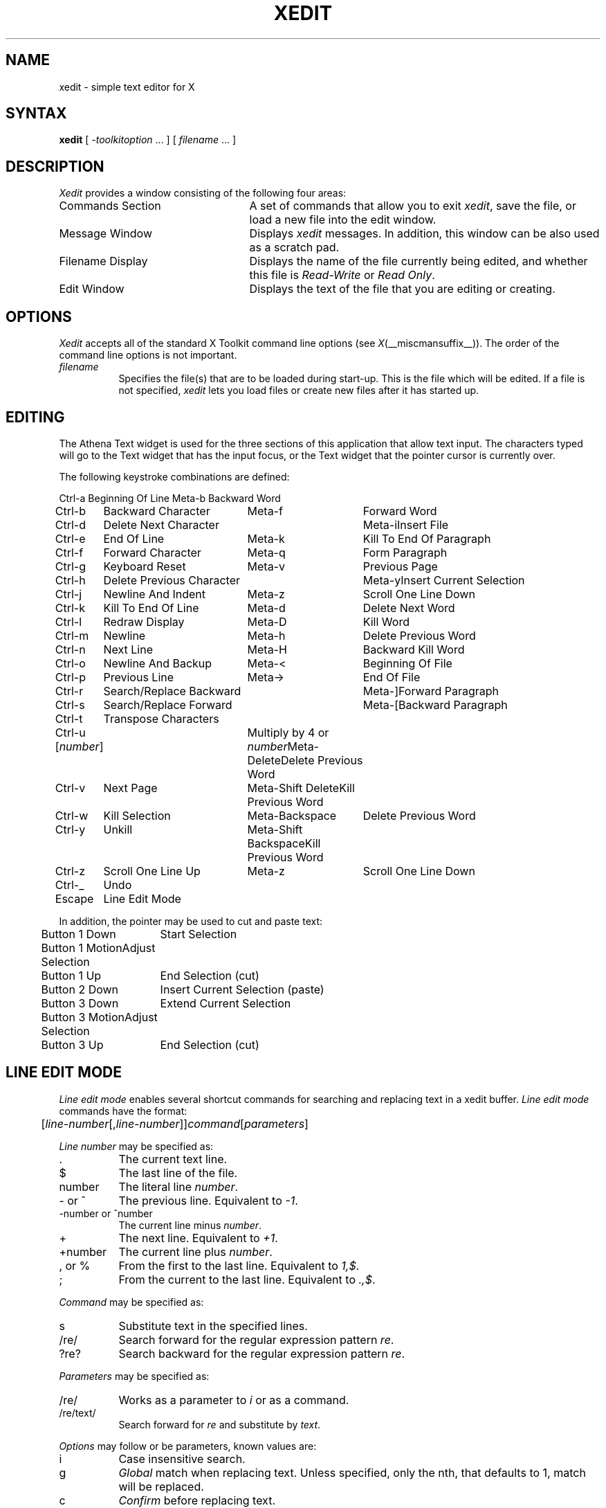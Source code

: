 .\" Copyright (c) 1994  X Consortium
.\" 
.\" Permission is hereby granted, free of charge, to any person obtaining
.\" a copy of this software and associated documentation files (the
.\" "Software"), to deal in the Software without restriction, including
.\" without limitation the rights to use, copy, modify, merge, publish,
.\" distribute, sublicense, and/or sell copies of the Software, and to
.\" permit persons to whom the Software is furnished to do so, subject to
.\" the following conditions:
.\" 
.\" The above copyright notice and this permission notice shall be included
.\" in all copies or substantial portions of the Software.
.\" 
.\" THE SOFTWARE IS PROVIDED "AS IS", WITHOUT WARRANTY OF ANY KIND, EXPRESS
.\" OR IMPLIED, INCLUDING BUT NOT LIMITED TO THE WARRANTIES OF
.\" MERCHANTABILITY, FITNESS FOR A PARTICULAR PURPOSE AND NONINFRINGEMENT.
.\" IN NO EVENT SHALL THE X CONSORTIUM BE LIABLE FOR ANY CLAIM, DAMAGES OR
.\" OTHER LIABILITY, WHETHER IN AN ACTION OF CONTRACT, TORT OR OTHERWISE,
.\" ARISING FROM, OUT OF OR IN CONNECTION WITH THE SOFTWARE OR THE USE OR
.\" OTHER DEALINGS IN THE SOFTWARE.
.\" 
.\" Except as contained in this notice, the name of the X Consortium shall
.\" not be used in advertising or otherwise to promote the sale, use or
.\" other dealings in this Software without prior written authorization
.\" from the X Consortium.
.\"
.\" $XFree86: xc/programs/xedit/xedit.man,v 1.22 2006/01/09 15:01:07 dawes Exp $
.\"
.TH XEDIT 1 __vendorversion__
.SH NAME
xedit \- simple text editor for X
.SH SYNTAX
.B xedit
[
.I \-toolkitoption
\&.\|.\|. ] [
.I filename
\&.\|.\|. ]
.SH DESCRIPTION
.I Xedit
provides a window consisting of the following four areas:
.IP "Commands Section" 25
A set of commands that allow you to exit \fIxedit\fP, save the file, or
load a new file into the edit window.
.IP "Message Window" 25
Displays \fIxedit\fP messages. In addition, this window can be also used as
a scratch pad. 
.IP "Filename Display"
Displays the name of the file currently being edited, and whether this file
is \fIRead-Write\fP or \fIRead Only\fP.
.IP "Edit Window" 25
Displays the text of the file that you are editing or creating.  
.SH OPTIONS
.I Xedit
accepts all of the standard X Toolkit command line
options (see
.IR X (__miscmansuffix__)).
The order of the command line options is not important.
.TP 8
.I filename
Specifies the file(s) that are to be loaded during start-up. This is the
file which will be edited. If a file is not specified,
.I xedit
lets you load files or create new files after it has started up.
.SH EDITING
The Athena Text widget is used for the three sections of this
application that allow text input.  The characters typed will go to
the Text widget that has the input focus, or the Text widget that the pointer
cursor is currently over.
.PP

The following keystroke combinations are defined:
.sp
.nf
.ta 1.0i 3.0i 4.5i
Ctrl-a	Beginning Of Line	Meta-b	Backward Word
Ctrl-b	Backward Character	Meta-f	Forward Word
Ctrl-d	Delete Next Character	Meta-i	Insert File
Ctrl-e	End Of Line	Meta-k	Kill To End Of Paragraph
Ctrl-f	Forward Character	Meta-q	Form Paragraph
Ctrl-g	Keyboard Reset	Meta-v	Previous Page
Ctrl-h	Delete Previous Character	Meta-y	Insert Current Selection
Ctrl-j	Newline And Indent	Meta-z	Scroll One Line Down
Ctrl-k	Kill To End Of Line	Meta-d	Delete Next Word
Ctrl-l	Redraw Display	Meta-D	Kill Word
Ctrl-m	Newline	Meta-h	Delete Previous Word
Ctrl-n	Next Line	Meta-H	Backward Kill Word
Ctrl-o	Newline And Backup	Meta-<	Beginning Of File
Ctrl-p	Previous Line	Meta->	End Of File
Ctrl-r	Search/Replace Backward	Meta-]	Forward Paragraph
Ctrl-s	Search/Replace Forward	Meta-[	Backward Paragraph
Ctrl-t	Transpose Characters
Ctrl-u [\fInumber\fP]	Multiply by 4 or \fInumber\fP	Meta-Delete	Delete Previous Word
Ctrl-v	Next Page	Meta-Shift Delete	Kill Previous Word
Ctrl-w	Kill Selection	Meta-Backspace	Delete Previous Word
Ctrl-y	Unkill	Meta-Shift Backspace	Kill Previous Word
Ctrl-z	Scroll One Line Up	Meta-z	Scroll One Line Down
Ctrl-_	Undo
Escape	Line Edit Mode
.sp
In addition, the pointer may be used to cut and paste text:
.ta .5i 2.0i
	Button 1 Down	Start Selection
	Button 1 Motion	Adjust Selection
	Button 1 Up	End Selection (cut)

	Button 2 Down	Insert Current Selection (paste)

	Button 3 Down	Extend Current Selection
	Button 3 Motion	Adjust Selection
	Button 3 Up	End Selection (cut)
.fi
.sp

.SH LINE EDIT MODE
.I Line edit mode
enables several shortcut commands for searching and replacing text in a
xedit buffer.
.I Line edit mode
commands have the format:
.br
.nf

	[\fIline-number\fP[,\fIline-number\fP]]\fIcommand\fP[\fIparameters\fP]

.fi
.I Line number
may be specified as:
.TP 8
\&.
The current text line.
.TP 8
$
The last line of the file.
.TP 8
number
The literal line \fInumber\fP.
.TP 8
- or ^
The previous line. Equivalent to \fI-1\fP.
.TP 8
-number or ^number
The current line minus \fInumber\fP.
.TP 8
+
The next line. Equivalent to \fI+1\fP.
.TP 8
+number
The current line plus \fInumber\fP.
.TP 8
, or %
From the first to the last line. Equivalent to \fI1,$\fP.
.TP 8
;
From the current to the last line. Equivalent to \fI.,$\fP.

.PP
.I Command
may be specified as:
.TP 8
s
Substitute text in the specified lines.
.TP 8
/re/
Search forward for the regular expression pattern \fIre\fP.
.TP 8
?re?
Search backward for the regular expression pattern \fIre\fP.

.PP
.I Parameters
may be specified as:
.TP 8
/re/
Works as a parameter to \fIi\fP or as a command.
.TP 8
/re/text/
Search forward for \fIre\fP and substitute by \fItext\fP.

.PP
.I Options
may follow or be parameters, known values are:
.TP 8
i
Case insensitive search.
.TP 8
g
\fIGlobal\fP match when replacing text. Unless specified, only the nth,
that defaults to 1, match will be replaced.
.TP 8
c
\fIConfirm\fP before replacing text.
.TP 8
number
Replace only the occurrence referenced by \fInumber\fP.
.PP

Commands accept some variations, examples:
.br
.nf
	/pattern/i
	i/pattern/
	i/pattern
.fi
Search forward for \fIpattern\fP.
.br
.nf

	,sc/pattern/text
	,sc/pattern/text/
	,s/pattern/text/c
.fi
Search the entire buffer and ask confirmation to replace \fIpattern\fP
with \fItext\fP.
.br
.nf

	,s/pattern/text/number
.fi
Replace the match \fInumber\fP in the text line. If not specified,
defaults to the first occurrence.

.PP
When searching for text, type <Return> to go to the next match.
When interactively replacing text, type \fIy\fP or \fIY\fP to accept the
change, and \fIn\fP or \fIN\fP to ignore it and go to the next match.

.SH COMMANDS
.IP Quit 8
Quits the current editing session. If any changes have not been saved,
.I xedit 
displays a warning message, allowing the user to save them.
.IP Save 
If file backups are enabled (see RESOURCES, below)
.I xedit
stores a copy of the
original, unedited file in <prefix>\fIfile\fP<suffix>,
then overwrites the \fIfile\fP with the contents of the edit window.  The
filename is retrieved from the Text widget directly to the right of
the \fILoad\fP button.
.IP Load
Loads the file named in the text widget immediately to the right
of the this button and displays it in the Edit window.
.SH RESOURCES
For \fIxedit\fP the available resources are:
.TP 8
.B enableBackups (\fPClass\fB EnableBackups)
Specifies that, when edits made to an existing file are saved,
.I xedit
is to copy the original version of that file to <prefix>\fIfile\fP<suffix>
before it saves the changes.  The default value for this resource is
``on,'' stating that backups should be created.
.TP 8
.B backupNamePrefix (\fPClass\fB BackupNamePrefix)
Specifies a string that is to be prepended to the backup filename.  The
default is that no string shall be prepended.
.TP 8
.B backupNameSuffix (\fPClass\fB BackupNameSuffix)
Specifies a string that is to be appended to the backup filename.  The
default is to use ``~'' as the suffix.
.TP 8
.B positionFormat (\fPClass\fB Format)
Specifies a format string used to display the cursor position.  This
string uses printf(3) like notation, where
.B %l
prints the line number,
.B %c
prints the column number,
.B %p
prints the insert position offset, and
.B %s
prints the current file size.  It is also allowed to specify field sizes,
with the notation
.B %\-?[0\-9]+
\&.  The default format string is ``L%l'', which shows the character ``L''
followed by the line number.
.TP 8
.B hints (\fPClass\fB Hints)
Specifies a list of strings, separated by new lines, that will be
displayed in the bc_label window.
.TP 8
.B hintsInterval (\fPClass \fBInterval)
Specifies the interval in seconds, which the hint string in the bc_label
window will be changed.
.TP 8
.B changedBitmap (\fPClass \fBBitmap)
Specifies the name of the Bitmap that will be displayed in the fileMenu, when
the file being edited is changed.
.TP 8
.B autoReplace (\fPClass \fBReplace)
This resource is useful to automatically correct common misspelling errors, but
can also be used to create simple macros. The format is
\fI{non-blanks}{blanks}[{string}]\fP. Fields are separeted by newlines.
Example of use:
\"
.br
.nf
nto	  not\\n\\\&
/macro some long string with \\\\\\n newlines \\\\\\n
.fi
\"
.br
Will automatically replace the word \fInto\fP by \fInot\fP, and \fI/macro\fP
by \fIsome long string with
 newlines
\fP
when you type that words.
.TP 8
.B ispell.dictionaries (\fPClass \fBispell.Dictionary)
Specifies a list of dictionary names, separeted by spaces, available to the
ispell program. The default value is \fI"american americamed+ english"\fP.
.TP 8
.B ispell.dictionary (\fPClass \fBispell.Dictionary)
Specifies the default dictionary to use.
.TP 8
.B ispell*<DICTIONARY>.wordChars (\fPClass \fBispell*Chars)
Specifies a set of characters that can be part of a legal word. The
\fI<DICTIONARY>\fP field is one of the dictionaries specified in the
\fIdictionaries\fP resource.
.TP 8
.B ispell.ispellCommand (\fPClass \fBispell.CommandLine)
The path to the ispell program, and possibly, additional arguments. You don't
need to specify the ``-w'' option, neither the ``-a'' option.
Refer to the \fIispell\fP(1) manpage for more information on ispell options.
.TP 8
.B ispell.formatting (\fPClass \fPispell.TextFormat)
Specifies which text formatting to use while spell checking the file. The
available formats are \fItext\fP and \fIhtml\fP.
.TP 8
.B ispell*text.skipLines (\fPClass \fBispell*text.Skip)
Lines starting with one of the characters in this string will not be spell
checked. This resource is only used in \fItext\fP mode.
.TP 8
.B ispell.terseMode (\fPClass \fBispell.Terse)
When enabled, runs ispell in terse mode, not asking user interaction for words
generated through compound formation (when using the ispell ``-C'' option), or
words generated through affix removal. The default value is False.
.TP 8
.B ispell.lookCommand (\fPClass \fBispell.CommandLine)
The path to the program to search for alternate words, and possibly,
additional arguments. The default program used is \fI/usr/bin/egrep\fP.
.TP 8
.B ispell.wordsFile (\fPClass \fBispell.Words)
The path to the file[s] to search for alternate words. The default file is
\fI/usr/share/dict/words\fP.
.TP 8
.B ispell.guessLabel (\fPClass \fBispell.Status)
String displayed in the ispell status bar when ispell returns a guess list
of one or more words. The default value is \fIGuess\fP.
.TP 8
.B ispell.missLabel (\fPClass \fBispell.Status)
String displayed in the ispell status bar when ispell returns a list of one
or more words to match a misspelled one. The default value is \fIMiss\fP.
.TP 8
.B ispell.rootLabel (\fPClass \fBispell.Status)
String displayed in the ispell status bar when the word is not in the dictionary,
but it can be formed through a root one. The default value is \fIRoot:\fP, and is
followed by a space and the root word.
.TP 8
.B ispell.noneLabel (\fPClass \fBispell.Status)
String displayed in the ispell status bar when there is no near misses. The default
value is \fINone\fP.
.TP 8
.B ispell.compoundLabel (\fPClass \fBispell.Status)
String displayed in the ispell status bar when the word being checked is formed by
concatenation of two words. The default value is \fICompound\fP.
.TP 8
.B ispell.okLabel (\fPClass \fBispell.Status)
String displayed in the ispell status bar when the checked word is in the dictionary.
This string is only displayed when using the \fIcheck\fP button in the xedit ispell
interface. The default value is \fIOk\fP.
.TP 8
.B ispell.eofLabel (\fPClass \fBispell.Status)
The string displayed in the ispell status bar when the end of the file is reached.
The default value is \fIEnd Of File\fP.
.TP 8
.B ispell.repeatLabel (\fPClass \fBispell.Status)
The string displayed in the ispell status bar when two identical words are found
together in the file. The default value is \fIRepeat\fP.
.TP 8
.B ispell.lookLabel (\fPClass \fBispell.Status)
The string displayed in the ispell status bar after displaying the results of
the \fILook\fP command. If no results are found, the value of the
\fIispell.noneLabel\fP resource is shown.
.TP 8
.B ispell.workingLabel (\fPClass \fBispell.Status)
The string displayed in the ispell status bar while xedit is communicating with
ispell. The default value is \fI...\fP.
.SH WIDGETS
In order to specify resources, it is useful to know the hierarchy of
the widgets which compose \fIxedit\fR.  In the notation below,
indentation indicates hierarchical structure.  The widget class name
is given first, followed by the widget instance name.
.sp
.nf
.ta .5i 1.0i 1.5i 2.0i
Xedit  xedit
	Paned  paned
		Paned  buttons
			Command  quit
			Command  save
			Command  load
			Text     filename
		Label  bc_label
		Text   messageWindow
		Label  labelWindow
		Text   editWindow
.fi
.sp
.SH ENVIRONMENT
.PP
.TP 20
.I DISPLAY
to get the default host and display number.
.TP 20
.I XENVIRONMENT
to get the name of a resource file that overrides the global resources
stored in the RESOURCE_MANAGER property.
.SH FILES
.TP 20
.I __apploaddir__/Xedit
specifies required resources
.SH "SEE ALSO"
.IR X (__miscmansuffix__),
.IR xrdb (1),
.I "Athena Widget Set"
.SH RESTRICTIONS
Xedit is not a replacement to Emacs.
.SH COPYRIGHT
Copyright 1988, Digital Equipment Corporation.
.br
Copyright 1989, X Consortium
.br
Copyright 1998, The XFree86 Project
.br
See
.IR X (__miscmansuffix__)
for a full statement of rights and permissions.
.SH AUTHORS
Chris D. Peterson, MIT X Consortium
.br
Paulo C\('esar Pereira de Andrade, The XFree86 Project
